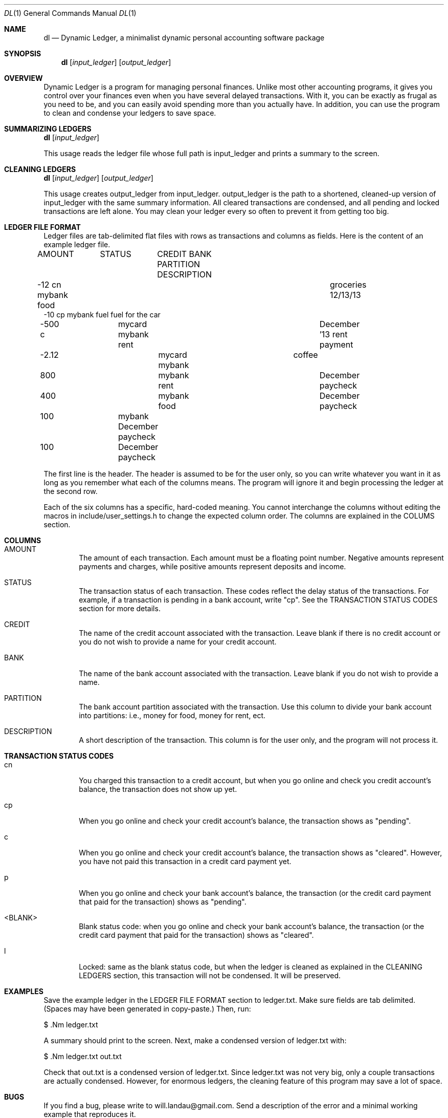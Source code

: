 .\"-
.\" Will Landau (http://www.will-landau.com)
.\"	2013-2014
.\" License: GPL 3.0
.\"
.Dd 2013
.Dt DL 1
.Os
.Sh NAME
.Nm dl
.Nd Dynamic Ledger, a minimalist dynamic personal accounting software package
.Sh SYNOPSIS
.Nm
.Op Ar input_ledger
.Op Ar output_ledger
.Sh OVERVIEW
.Pp
Dynamic Ledger is a program for managing personal finances. Unlike most other 
accounting programs, it gives you control over your finances even when you 
have several delayed transactions. With it, you can be exactly as frugal 
as you need to be, and you can easily avoid spending more than 
you actually have. In addition, you can use the program to clean and 
condense your ledgers to save space.
.Sh SUMMARIZING LEDGERS
.Nm
.Op Ar input_ledger
.Pp
This usage reads the ledger file whose full path is input_ledger
and prints a summary to the screen.
.Sh CLEANING LEDGERS
.Nm
.Op Ar input_ledger 
.Op Ar output_ledger
.Pp
This usage creates output_ledger from input_ledger. 
output_ledger is the path to a shortened, cleaned-up 
version of input_ledger with the same
summary information. All cleared transactions are condensed,
and all pending and locked transactions are left alone. You may
clean your ledger every so often to prevent it from getting too big.
.Sh LEDGER FILE FORMAT
.Pp
Ledger files are tab-delimited
flat files with rows as transactions and columns as fields. Here is
the content of an example ledger file.
.Pp
AMOUNT	STATUS	CREDIT    BANK       PARTITION    DESCRIPTION
.br 
-12       cn                  mybank     food	    groceries 12/13/13
.br
-10       cp                  mybank     fuel         fuel for the car
.br
-500      c	     mycard    mybank     rent	    December '13 rent payment
.br
-2.12  			mycard    mybank        	         coffee
.br
800   			          mybank     rent	    December paycheck
.br
400   			          mybank     food	    December paycheck
.br
100   		               mybank                  December paycheck
.br
100   		                                       December paycheck

.Pp
The first line is the header. The header is assumed to 
be for the user only, so you can write whatever you want in it as long
as you remember what each of the columns means. The program will ignore it
and begin processing the ledger at the second row. 

.Pp
Each of the six columns has a specific, hard-coded meaning. You cannot interchange
the columns without editing the macros in include/user_settings.h to change
the expected column order. The columns are explained in the COLUMS section.

.Sh COLUMNS
.Bl -tag -width flag
.It AMOUNT 
The amount of each transaction. Each amount must be a floating point number. 
Negative amounts represent payments and charges, while positive amounts
represent deposits and income.
.It STATUS
The transaction status of each transaction. These codes reflect the
delay status of the transactions. For example, if a transaction is pending
in a bank account, write "cp". See the TRANSACTION STATUS CODES section
for more details.
.It CREDIT
The name of the credit account associated with the transaction. Leave
blank if there is no credit account or you do not wish to provide a name
for your credit account.
.It BANK
The name of the bank account associated with the transaction.
Leave blank if you do not wish to provide a name.
.It PARTITION
The bank account partition associated with the transaction.
Use this column to divide your bank account into partitions:
i.e., money for food, money for rent, ect.
.It DESCRIPTION
A short description of the transaction. This column is 
for the user only, and the program will not process it.

.Sh TRANSACTION STATUS CODES
.Bl -tag -width flag
.It cn
You charged this transaction to a credit account, but
when you go online and check you credit account's balance,
the transaction does not show up yet.
.It cp
When you go online and check your credit account's balance,
the transaction shows as "pending".
.It c
When you go online and check your credit account's balance,
the transaction shows as "cleared". However, you have not
paid this transaction in a credit card payment yet.
.It p
When you go online and check your bank account's balance,
the transaction (or the credit card payment that
paid for the transaction) shows as "pending".
.It <BLANK>
Blank status code: when you go online and check your bank account's balance,
the transaction (or the credit card payment that
paid for the transaction) shows as "cleared".
.It l
Locked: same as the blank status code, but when the ledger is cleaned
as explained in the CLEANING LEDGERS section, this transaction will
not be condensed. It will be preserved.

.Sh EXAMPLES
Save the example ledger in the LEDGER FILE FORMAT section to ledger.txt. Make
sure fields are tab delimited. (Spaces may have been generated in copy-paste.)
Then, run:
.Pp
$ .Nm ledger.txt
.Pp
A summary should print to the screen. Next, make a condensed version of ledger.txt
with:
.Pp
$ .Nm ledger.txt out.txt
.Pp
Check that out.txt is a condensed version of ledger.txt. Since ledger.txt was
not very big, only a couple transactions are actually condensed. However,
for enormous ledgers, the cleaning feature of this program may save a lot 
of space.

.Sh BUGS
If you find a bug, please write to will.landau@gmail.com. 
Send a description of the error and a minimal working example
that reproduces it.

.Sh AUTHOR
.br
Will Landau
.br
http://www.will-landau.com/
.br
will.landau@gmail.com
.Sh COPYRIGHT
You may copy the source under the terms of the GNU General Public License version 3.0.